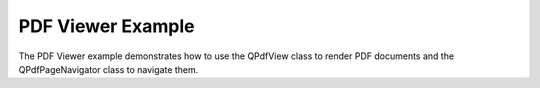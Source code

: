 PDF Viewer Example
==================

The PDF Viewer example demonstrates how to use the QPdfView class to render
PDF documents and the QPdfPageNavigator class to navigate them.
